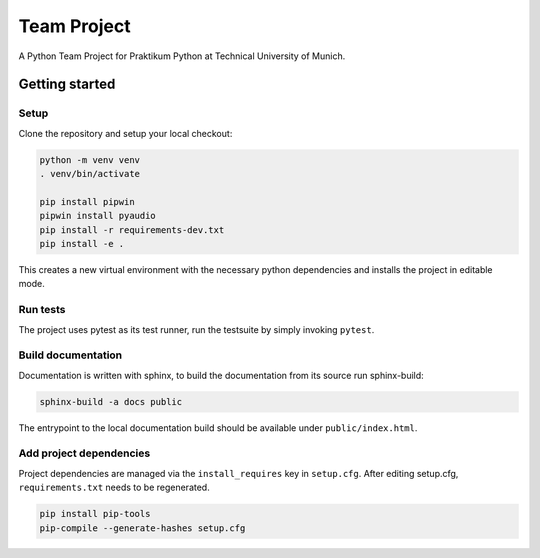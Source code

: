 ============
Team Project
============

A Python Team Project for Praktikum Python at Technical University of Munich.


Getting started
===============

Setup
-----

Clone the repository and setup your local checkout:

.. code-block:: bash

   python -m venv venv
   . venv/bin/activate
   
   pip install pipwin
   pipwin install pyaudio
   pip install -r requirements-dev.txt
   pip install -e .

This creates a new virtual environment with the necessary python dependencies and installs the project in editable mode.

Run tests
---------

The project uses pytest as its test runner, run the testsuite by simply invoking ``pytest``.

Build documentation
-------------------

Documentation is written with sphinx, to build the documentation from its source run sphinx-build:

.. code-block:: bash

   sphinx-build -a docs public

The entrypoint to the local documentation build should be available under ``public/index.html``.

Add project dependencies
------------------------

Project dependencies are managed via the ``install_requires`` key in ``setup.cfg``. After editing setup.cfg, ``requirements.txt`` needs to be regenerated.

.. code-block:: bash

   pip install pip-tools
   pip-compile --generate-hashes setup.cfg

